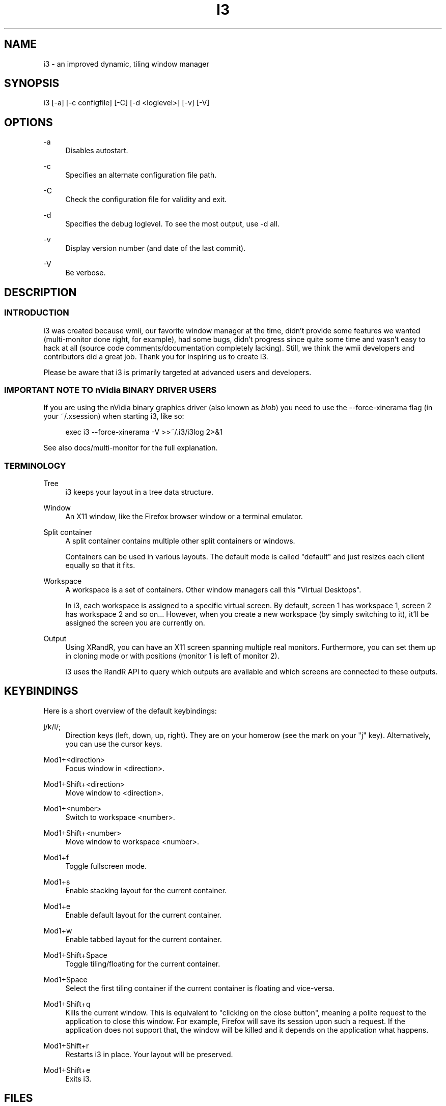 '\" t
.\"     Title: i3
.\"    Author: [see the "AUTHOR" section]
.\" Generator: DocBook XSL Stylesheets v1.75.2 <http://docbook.sf.net/>
.\"      Date: 11/11/2011
.\"    Manual: i3 Manual
.\"    Source: i3 4.1
.\"  Language: English
.\"
.TH "I3" "1" "11/11/2011" "i3 4\&.1" "i3 Manual"
.\" -----------------------------------------------------------------
.\" * Define some portability stuff
.\" -----------------------------------------------------------------
.\" ~~~~~~~~~~~~~~~~~~~~~~~~~~~~~~~~~~~~~~~~~~~~~~~~~~~~~~~~~~~~~~~~~
.\" http://bugs.debian.org/507673
.\" http://lists.gnu.org/archive/html/groff/2009-02/msg00013.html
.\" ~~~~~~~~~~~~~~~~~~~~~~~~~~~~~~~~~~~~~~~~~~~~~~~~~~~~~~~~~~~~~~~~~
.ie \n(.g .ds Aq \(aq
.el       .ds Aq '
.\" -----------------------------------------------------------------
.\" * set default formatting
.\" -----------------------------------------------------------------
.\" disable hyphenation
.nh
.\" disable justification (adjust text to left margin only)
.ad l
.\" -----------------------------------------------------------------
.\" * MAIN CONTENT STARTS HERE *
.\" -----------------------------------------------------------------
.SH "NAME"
i3 \- an improved dynamic, tiling window manager
.SH "SYNOPSIS"
.sp
i3 [\-a] [\-c configfile] [\-C] [\-d <loglevel>] [\-v] [\-V]
.SH "OPTIONS"
.PP
\-a
.RS 4
Disables autostart\&.
.RE
.PP
\-c
.RS 4
Specifies an alternate configuration file path\&.
.RE
.PP
\-C
.RS 4
Check the configuration file for validity and exit\&.
.RE
.PP
\-d
.RS 4
Specifies the debug loglevel\&. To see the most output, use \-d all\&.
.RE
.PP
\-v
.RS 4
Display version number (and date of the last commit)\&.
.RE
.PP
\-V
.RS 4
Be verbose\&.
.RE
.SH "DESCRIPTION"
.SS "INTRODUCTION"
.sp
i3 was created because wmii, our favorite window manager at the time, didn\(cqt provide some features we wanted (multi\-monitor done right, for example), had some bugs, didn\(cqt progress since quite some time and wasn\(cqt easy to hack at all (source code comments/documentation completely lacking)\&. Still, we think the wmii developers and contributors did a great job\&. Thank you for inspiring us to create i3\&.
.sp
Please be aware that i3 is primarily targeted at advanced users and developers\&.
.SS "IMPORTANT NOTE TO nVidia BINARY DRIVER USERS"
.sp
If you are using the nVidia binary graphics driver (also known as \fIblob\fR) you need to use the \-\-force\-xinerama flag (in your ~/\&.xsession) when starting i3, like so:
.sp
.if n \{\
.RS 4
.\}
.nf
exec i3 \-\-force\-xinerama \-V >>~/\&.i3/i3log 2>&1
.fi
.if n \{\
.RE
.\}
.sp
See also docs/multi\-monitor for the full explanation\&.
.SS "TERMINOLOGY"
.PP
Tree
.RS 4
i3 keeps your layout in a tree data structure\&.
.RE
.PP
Window
.RS 4
An X11 window, like the Firefox browser window or a terminal emulator\&.
.RE
.PP
Split container
.RS 4
A split container contains multiple other split containers or windows\&.
.sp
Containers can be used in various layouts\&. The default mode is called "default" and just resizes each client equally so that it fits\&.
.RE
.PP
Workspace
.RS 4
A workspace is a set of containers\&. Other window managers call this "Virtual Desktops"\&.
.sp
In i3, each workspace is assigned to a specific virtual screen\&. By default, screen 1 has workspace 1, screen 2 has workspace 2 and so on\&... However, when you create a new workspace (by simply switching to it), it\(cqll be assigned the screen you are currently on\&.
.RE
.PP
Output
.RS 4
Using XRandR, you can have an X11 screen spanning multiple real monitors\&. Furthermore, you can set them up in cloning mode or with positions (monitor 1 is left of monitor 2)\&.
.sp
i3 uses the RandR API to query which outputs are available and which screens are connected to these outputs\&.
.RE
.SH "KEYBINDINGS"
.sp
Here is a short overview of the default keybindings:
.PP
j/k/l/;
.RS 4
Direction keys (left, down, up, right)\&. They are on your homerow (see the mark on your "j" key)\&. Alternatively, you can use the cursor keys\&.
.RE
.PP
Mod1+<direction>
.RS 4
Focus window in <direction>\&.
.RE
.PP
Mod1+Shift+<direction>
.RS 4
Move window to <direction>\&.
.RE
.PP
Mod1+<number>
.RS 4
Switch to workspace <number>\&.
.RE
.PP
Mod1+Shift+<number>
.RS 4
Move window to workspace <number>\&.
.RE
.PP
Mod1+f
.RS 4
Toggle fullscreen mode\&.
.RE
.PP
Mod1+s
.RS 4
Enable stacking layout for the current container\&.
.RE
.PP
Mod1+e
.RS 4
Enable default layout for the current container\&.
.RE
.PP
Mod1+w
.RS 4
Enable tabbed layout for the current container\&.
.RE
.PP
Mod1+Shift+Space
.RS 4
Toggle tiling/floating for the current container\&.
.RE
.PP
Mod1+Space
.RS 4
Select the first tiling container if the current container is floating and vice\-versa\&.
.RE
.PP
Mod1+Shift+q
.RS 4
Kills the current window\&. This is equivalent to "clicking on the close button", meaning a polite request to the application to close this window\&. For example, Firefox will save its session upon such a request\&. If the application does not support that, the window will be killed and it depends on the application what happens\&.
.RE
.PP
Mod1+Shift+r
.RS 4
Restarts i3 in place\&. Your layout will be preserved\&.
.RE
.PP
Mod1+Shift+e
.RS 4
Exits i3\&.
.RE
.SH "FILES"
.SS "~/\&.i3/config (or ~/\&.config/i3/config)"
.sp
When starting, i3 looks for configuration files in the following order:
.sp
.RS 4
.ie n \{\
\h'-04' 1.\h'+01'\c
.\}
.el \{\
.sp -1
.IP "  1." 4.2
.\}
~/\&.config/i3/config (or $XDG_CONFIG_HOME/i3/config if set)
.RE
.sp
.RS 4
.ie n \{\
\h'-04' 2.\h'+01'\c
.\}
.el \{\
.sp -1
.IP "  2." 4.2
.\}
/etc/xdg/i3/config (or $XDG_CONFIG_DIRS/i3/config if set)
.RE
.sp
.RS 4
.ie n \{\
\h'-04' 3.\h'+01'\c
.\}
.el \{\
.sp -1
.IP "  3." 4.2
.\}
~/\&.i3/config
.RE
.sp
.RS 4
.ie n \{\
\h'-04' 4.\h'+01'\c
.\}
.el \{\
.sp -1
.IP "  4." 4.2
.\}
/etc/i3/config
.RE
.sp
You can specify a custom path using the \-c option\&.
.PP
\fBSample configuration\fR. 
.sp
.if n \{\
.RS 4
.\}
.nf
# i3 config file (v4)

# font for window titles\&. ISO 10646 = Unicode
font \-misc\-fixed\-medium\-r\-normal\-\-13\-120\-75\-75\-C\-70\-iso10646\-1

# use Mouse+Mod1 to drag floating windows to their wanted position
floating_modifier Mod1

# start a terminal
bindsym Mod1+Return exec /usr/bin/urxvt

# kill focused window
bindsym Mod1+Shift+q kill

# start dmenu (a program launcher)
bindsym Mod1+d exec /usr/bin/dmenu_run

# change focus
bindsym Mod1+j focus left
bindsym Mod1+k focus down
bindsym Mod1+l focus up
bindsym Mod1+semicolon focus right

# alternatively, you can use the cursor keys:
bindsym Mod1+Left focus left
bindsym Mod1+Down focus down
bindsym Mod1+Up focus up
bindsym Mod1+Right focus right

# move focused window
bindsym Mod1+Shift+j move left
bindsym Mod1+Shift+k move down
bindsym Mod1+Shift+l move up
bindsym Mod1+Shift+semicolon move right

# alternatively, you can use the cursor keys:
bindsym Mod1+Shift+Left move left
bindsym Mod1+Shift+Down move down
bindsym Mod1+Shift+Up move up
bindsym Mod1+Shift+Right move right

# split in horizontal orientation
bindsym Mod1+h split h

# split in vertical orientation
bindsym Mod1+v split v

# enter fullscreen mode for the focused container
bindsym Mod1+f fullscreen

# change container layout (stacked, tabbed, default)
bindsym Mod1+s layout stacking
bindsym Mod1+w layout tabbed
bindsym Mod1+e layout default

# toggle tiling / floating
bindsym Mod1+Shift+space floating toggle

# change focus between tiling / floating windows
bindsym Mod1+space focus mode_toggle

# focus the parent container
bindsym Mod1+a focus parent

# focus the child container
#bindsym Mod1+d focus child

# switch to workspace
bindsym Mod1+1 workspace 1
bindsym Mod1+2 workspace 2
# \&.\&.

# move focused container to workspace
bindsym Mod1+Shift+1 move workspace 1
bindsym Mod1+Shift+2 move workspace 2
# \&.\&.\&.

# reload the configuration file
bindsym Mod1+Shift+c reload
# restart i3 inplace (preserves your layout/session, can be used to upgrade i3)
bindsym Mod1+Shift+r restart
# exit i3 (logs you out of your X session)
bindsym Mod1+Shift+e exit

# display workspace buttons plus a statusline generated by i3status
bar {
    status_command i3status
}
.fi
.if n \{\
.RE
.\}
.sp
.SS "~/\&.xsession"
.sp
This file is where you should configure your locales and start i3\&. It is run by your login manager (xdm, slim, gdm, \&...) as soon as you login\&.
.PP
\fBSample xsession\fR. 
.sp
.if n \{\
.RS 4
.\}
.nf
# Disable DPMS turning off the screen
xset \-dpms
xset s off

# Disable bell
xset \-b

# Enable zapping (C\-A\-<Bksp> kills X)
setxkbmap \-option terminate:ctrl_alt_bksp

# Enforce correct locales from the beginning
unset LC_COLLATE
export LC_CTYPE=de_DE\&.UTF\-8
export LC_TIME=de_DE\&.UTF\-8
export LC_NUMERIC=de_DE\&.UTF\-8
export LC_MONETARY=de_DE\&.UTF\-8
export LC_MESSAGES=C
export LC_PAPER=de_DE\&.UTF\-8
export LC_NAME=de_DE\&.UTF\-8
export LC_ADDRESS=de_DE\&.UTF\-8
export LC_TELEPHONE=de_DE\&.UTF\-8
export LC_MEASUREMENT=de_DE\&.UTF\-8
export LC_IDENTIFICATION=de_DE\&.UTF\-8

# Use XToolkit in java applications
export AWT_TOOLKIT=XToolkit

# Set background color
xsetroot \-solid "#333333"

# Enable core dumps in case something goes wrong
ulimit \-c unlimited

# Start i3 and log to ~/\&.i3/logfile
echo "Starting at $(date)" >> ~/\&.i3/logfile
exec /usr/bin/i3 \-V \-d all >> ~/\&.i3/logfile
.fi
.if n \{\
.RE
.\}
.sp
.SH "ENVIRONMENT"
.SS "I3SOCK"
.sp
This variable overwrites the IPC socket path (placed in /tmp/i3\-%u/ipc\-socket\&.%p by default, where %u is replaced with your UNIX username and %p is replaced with i3\(cqs PID)\&. The IPC socket is used by external programs like i3\-msg(1) or i3bar(1)\&.
.SH "TODO"
.sp
There is still lot of work to do\&. Please check our bugtracker for up\-to\-date information about tasks which are still not finished\&.
.SH "SEE ALSO"
.sp
You should have a copy of the userguide (featuring nice screenshots/graphics which is why this is not integrated into this manpage), the debugging guide, and the "how to hack" guide\&. If you are building from source, run: make \-C docs
.sp
You can also access these documents online at http://i3\&.zekjur\&.net/
.sp
i3\-input(1), i3\-msg(1), i3\-wsbar(1), i3\-nagbar(1), i3\-config\-wizard(1), i3\-migrate\-config\-to\-v4(1)
.SH "AUTHOR"
.sp
Michael Stapelberg and contributors
